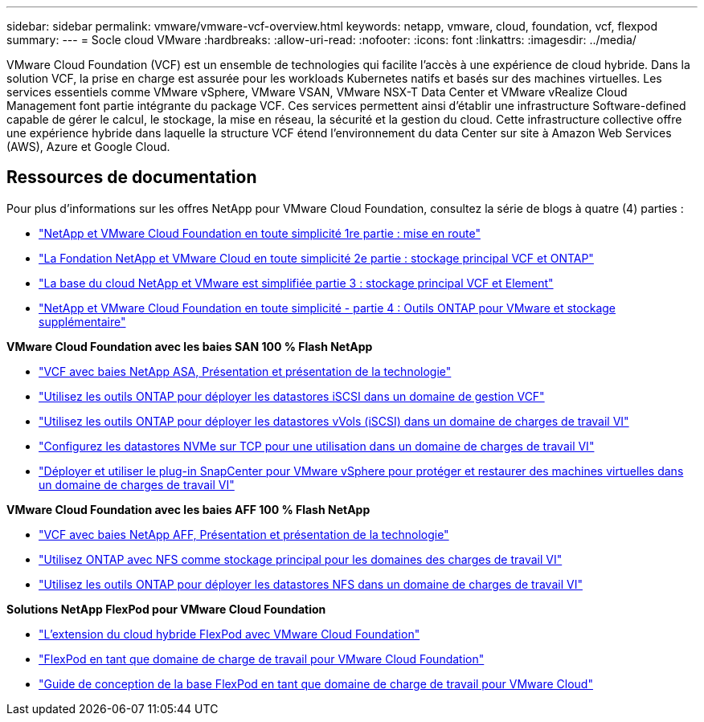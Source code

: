 ---
sidebar: sidebar 
permalink: vmware/vmware-vcf-overview.html 
keywords: netapp, vmware, cloud, foundation, vcf, flexpod 
summary:  
---
= Socle cloud VMware
:hardbreaks:
:allow-uri-read: 
:nofooter: 
:icons: font
:linkattrs: 
:imagesdir: ../media/


[role="lead"]
VMware Cloud Foundation (VCF) est un ensemble de technologies qui facilite l'accès à une expérience de cloud hybride. Dans la solution VCF, la prise en charge est assurée pour les workloads Kubernetes natifs et basés sur des machines virtuelles. Les services essentiels comme VMware vSphere, VMware VSAN, VMware NSX-T Data Center et VMware vRealize Cloud Management font partie intégrante du package VCF. Ces services permettent ainsi d'établir une infrastructure Software-defined capable de gérer le calcul, le stockage, la mise en réseau, la sécurité et la gestion du cloud. Cette infrastructure collective offre une expérience hybride dans laquelle la structure VCF étend l'environnement du data Center sur site à Amazon Web Services (AWS), Azure et Google Cloud.



== Ressources de documentation

Pour plus d'informations sur les offres NetApp pour VMware Cloud Foundation, consultez la série de blogs à quatre (4) parties :

* link:https://www.netapp.com/blog/netapp-vmware-cloud-foundation-getting-started/["NetApp et VMware Cloud Foundation en toute simplicité 1re partie : mise en route"]
* link:https://www.netapp.com/blog/netapp-vmware-cloud-foundation-ontap-principal-storage/["La Fondation NetApp et VMware Cloud en toute simplicité 2e partie : stockage principal VCF et ONTAP"]
* link:https://www.netapp.com/blog/netapp-vmware-cloud-foundation-element-principal-storage/["La base du cloud NetApp et VMware est simplifiée partie 3 : stockage principal VCF et Element"]
* link:https://www.netapp.com/blog/netapp-vmware-cloud-foundation-supplemental-storage/["NetApp et VMware Cloud Foundation en toute simplicité - partie 4 : Outils ONTAP pour VMware et stockage supplémentaire"]


*VMware Cloud Foundation avec les baies SAN 100 % Flash NetApp*

* link:vmware_vcf_asa_overview.html["VCF avec baies NetApp ASA, Présentation et présentation de la technologie"]
* link:vmware_vcf_asa_supp_mgmt_iscsi.html["Utilisez les outils ONTAP pour déployer les datastores iSCSI dans un domaine de gestion VCF"]
* link:vmware_vcf_asa_supp_wkld_vvols.html["Utilisez les outils ONTAP pour déployer les datastores vVols (iSCSI) dans un domaine de charges de travail VI"]
* link:vmware_vcf_asa_supp_wkld_nvme.html["Configurez les datastores NVMe sur TCP pour une utilisation dans un domaine de charges de travail VI"]
* link:vmware_vcf_asa_scv_wkld.html["Déployer et utiliser le plug-in SnapCenter pour VMware vSphere pour protéger et restaurer des machines virtuelles dans un domaine de charges de travail VI"]


*VMware Cloud Foundation avec les baies AFF 100 % Flash NetApp*

* link:vmware_vcf_aff_overview.html["VCF avec baies NetApp AFF, Présentation et présentation de la technologie"]
* link:vmware_vcf_aff_principal_nfs.html["Utilisez ONTAP avec NFS comme stockage principal pour les domaines des charges de travail VI"]
* link:vmware_vcf_aff_supp_wkld_nfs.html["Utilisez les outils ONTAP pour déployer les datastores NFS dans un domaine de charges de travail VI"]


*Solutions NetApp FlexPod pour VMware Cloud Foundation*

* link:https://www.netapp.com/blog/expanding-flexpod-hybrid-cloud-with-vmware-cloud-foundation/["L'extension du cloud hybride FlexPod avec VMware Cloud Foundation"]
* link:https://www.cisco.com/c/en/us/td/docs/unified_computing/ucs/UCS_CVDs/flexpod_vcf.html["FlexPod en tant que domaine de charge de travail pour VMware Cloud Foundation"]
* link:https://www.cisco.com/c/en/us/td/docs/unified_computing/ucs/UCS_CVDs/flexpod_vcf_design.html["Guide de conception de la base FlexPod en tant que domaine de charge de travail pour VMware Cloud"]

